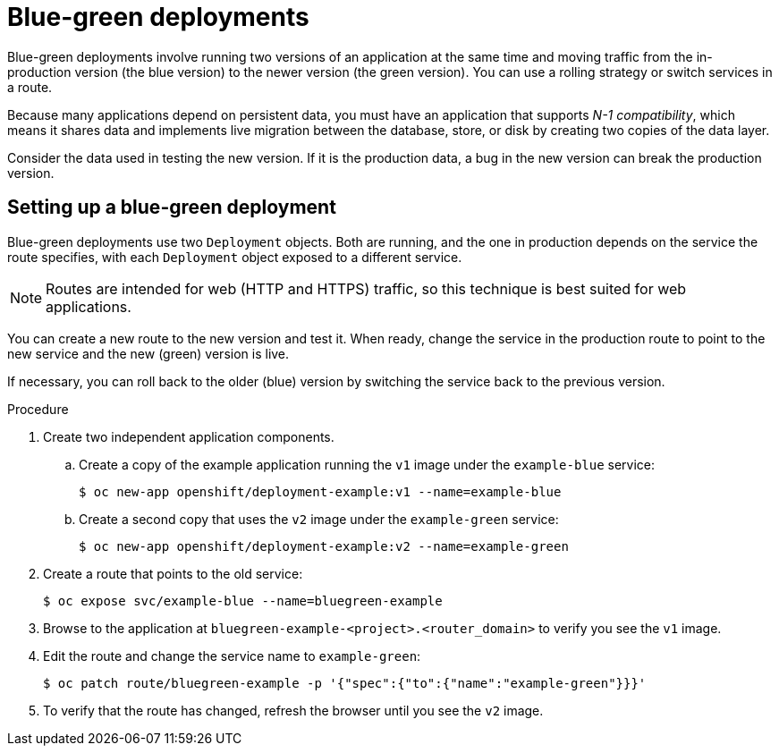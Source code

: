 // Module included in the following assemblies:
//
// * applications/deployments/route-based-deployment-strategies.adoc

:_content-type: PROCEDURE
[id="deployments-blue-green_{context}"]
= Blue-green deployments

Blue-green deployments involve running two versions of an application at the same time and moving traffic from the in-production version (the blue version) to the newer version (the green version). You can use a rolling strategy or switch services in a route.

Because many applications depend on persistent data, you must have an application that supports _N-1 compatibility_, which means it shares data and implements live migration between the database, store, or disk by creating two copies of the data layer.

Consider the data used in testing the new version. If it is the production data, a bug in the new version can break the production version.

[id="deployments-blue-green-setting-up_{context}"]
== Setting up a blue-green deployment

Blue-green deployments use two `Deployment` objects. Both are running, and the one in production depends on the service the route specifies, with each `Deployment` object exposed to a different service.

[NOTE]
====
Routes are intended for web (HTTP and HTTPS) traffic, so this technique is best suited for web applications.
====

You can create a new route to the new version and test it. When ready, change the service in the production route to point to the new service and the new (green) version is live.

If necessary, you can roll back to the older (blue) version by switching the service back to the previous version.

.Procedure

. Create two independent application components.
.. Create a copy of the example application running the `v1` image under the `example-blue` service:
+
[source,terminal]
----
$ oc new-app openshift/deployment-example:v1 --name=example-blue
----
+
.. Create a second copy that uses the `v2` image under the `example-green` service:
+
[source,terminal]
----
$ oc new-app openshift/deployment-example:v2 --name=example-green
----

. Create a route that points to the old service:
+
[source,terminal]
----
$ oc expose svc/example-blue --name=bluegreen-example
----

. Browse to the application at `bluegreen-example-<project>.<router_domain>` to verify you see the `v1` image.

. Edit the route and change the service name to `example-green`:
+
[source,terminal]
----
$ oc patch route/bluegreen-example -p '{"spec":{"to":{"name":"example-green"}}}'
----

. To verify that the route has changed, refresh the browser until you see the `v2` image.

